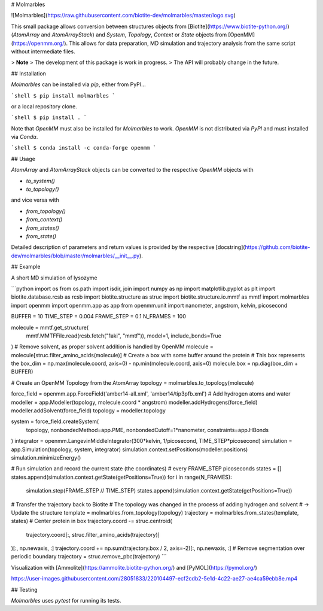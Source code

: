 # Molmarbles


![Molmarbles](https://raw.githubusercontent.com/biotite-dev/molmarbles/master/logo.svg)

This small package allows conversion between structures objects from
[Biotite](https://www.biotite-python.org/)
(`AtomArray` and `AtomArrayStack`) and `System`, `Topology`,
`Context` or `State` objects from [OpenMM](https://openmm.org/).
This allows for data preparation, MD simulation and trajectory analysis from
the same script without intermediate files.

> **Note**
> The development of this package is work in progress.
> The API will probably change in the future.


## Installation

*Molmarbles* can be installed via *pip*, either from PyPI...

```shell
$ pip install molmarbles
```

or a local repository clone.

```shell
$ pip install .
```

Note that *OpenMM* must also be installed for *Molmarbles* to work.
*OpenMM* is not distributed via *PyPI* and must installed via *Conda*.

```shell
$ conda install -c conda-forge openmm
```


## Usage

`AtomArray` and `AtomArrayStack` objects can be converted to the respective
*OpenMM* objects with

- `to_system()`
- `to_topology()`

and vice versa with

- `from_topology()`
- `from_context()`
- `from_states()`
- `from_state()`

Detailed description of parameters and return values is provided by the
respective
[docstring](https://github.com/biotite-dev/molmarbles/blob/master/molmarbles/__init__.py).


## Example

A short MD simulation of lysozyme

```python
import os
from os.path import isdir, join
import numpy as np
import matplotlib.pyplot as plt
import biotite.database.rcsb as rcsb
import biotite.structure as struc
import biotite.structure.io.mmtf as mmtf
import molmarbles
import openmm
import openmm.app as app
from openmm.unit import nanometer, angstrom, kelvin, picosecond


BUFFER = 10
TIME_STEP = 0.004
FRAME_STEP = 0.1
N_FRAMES = 100


molecule = mmtf.get_structure(
    mmtf.MMTFFile.read(rcsb.fetch("1aki", "mmtf")),
    model=1,
    include_bonds=True
)
# Remove solvent, as proper solvent addition is handled by OpenMM
molecule = molecule[struc.filter_amino_acids(molecule)]
# Create a box with some buffer around the protein
# This box represents the
box_dim = np.max(molecule.coord, axis=0) - np.min(molecule.coord, axis=0)
molecule.box = np.diag(box_dim + BUFFER)

# Create an OpenMM Topology from the AtomArray
topology = molmarbles.to_topology(molecule)


force_field = openmm.app.ForceField('amber14-all.xml', 'amber14/tip3pfb.xml')
# Add hydrogen atoms and water
modeller = app.Modeller(topology, molecule.coord * angstrom)
modeller.addHydrogens(force_field)
modeller.addSolvent(force_field)
topology = modeller.topology

system = force_field.createSystem(
    topology, nonbondedMethod=app.PME,
    nonbondedCutoff=1*nanometer, constraints=app.HBonds
)
integrator = openmm.LangevinMiddleIntegrator(300*kelvin, 1/picosecond, TIME_STEP*picosecond)
simulation = app.Simulation(topology, system, integrator)
simulation.context.setPositions(modeller.positions)
simulation.minimizeEnergy()

# Run simulation and record the current state (the coordinates)
# every FRAME_STEP picoseconds
states = []
states.append(simulation.context.getState(getPositions=True))
for i in range(N_FRAMES):
    simulation.step(FRAME_STEP // TIME_STEP)
    states.append(simulation.context.getState(getPositions=True))


# Transfer the trajectory back to Biotite
# The topology was changed in the process of adding hydrogen and solvent
# -> Update the structure
template = molmarbles.from_topology(topology)
trajectory = molmarbles.from_states(template, states)
# Center protein in box
trajectory.coord -= struc.centroid(
    trajectory.coord[:, struc.filter_amino_acids(trajectory)]
)[:, np.newaxis, :]
trajectory.coord += np.sum(trajectory.box / 2, axis=-2)[:, np.newaxis, :]
# Remove segmentation over periodic boundary
trajectory = struc.remove_pbc(trajectory)
```

Visualization with [Ammolite](https://ammolite.biotite-python.org/) and
[PyMOL](https://pymol.org/)


https://user-images.githubusercontent.com/28051833/220104497-ecf2cdb2-5e1d-4c22-ae27-ae4ca59ebb8e.mp4


## Testing

*Molmarbles* uses *pytest* for running its tests.
